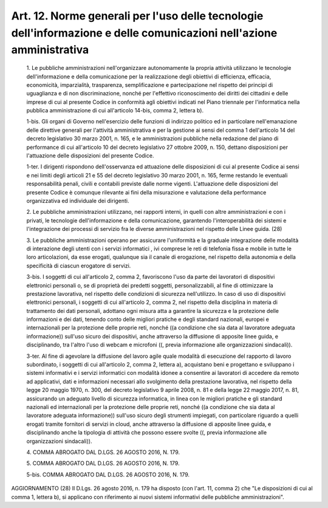 Art. 12. Norme generali per l'uso delle tecnologie dell'informazione  e  delle comunicazioni nell'azione amministrativa
^^^^^^^^^^^^^^^^^^^^^^^^^^^^^^^^^^^^^^^^^^^^^^^^^^^^^^^^^^^^^^^^^^^^^^^^^^^^^^^^^^^^^^^^^^^^^^^^^^^^^^^^^^^^^^^^^^^^^^^


  1\. Le pubbliche amministrazioni nell'organizzare  autonomamente  la propria attività utilizzano le tecnologie dell'informazione e  della comunicazione per la realizzazione  degli  obiettivi  di  efficienza, efficacia, economicità, imparzialità, trasparenza,  semplificazione e partecipazione nel rispetto dei principi di uguaglianza  e  di  non discriminazione, nonché per l'effettivo riconoscimento  dei  diritti dei  cittadini  e  delle  imprese  di  cui  al  presente  Codice   in conformità  agli  obiettivi  indicati  nel   Piano   triennale   per l'informatica nella  pubblica  amministrazione  di  cui  all'articolo 14-bis, comma 2, lettera b).

  1-bis\. Gli organi  di  Governo  nell'esercizio  delle  funzioni  di indirizzo politico ed in particolare nell'emanazione delle  direttive generali per l'attività amministrativa e per la  gestione  ai  sensi del comma 1 dell'articolo 14 del decreto legislativo 30  marzo  2001, n. 165, e le amministrazioni pubbliche nella redazione del  piano  di performance di cui all'articolo 10 del decreto legislativo 27 ottobre 2009,  n.  150,   dettano   disposizioni   per   l'attuazione   delle disposizioni del presente Codice.

  1-ter\. I dirigenti rispondono dell'osservanza ed  attuazione  delle disposizioni di cui al presente Codice ai sensi e  nei  limiti  degli articoli 21 e 55 del decreto legislativo 30 marzo 2001, n. 165, ferme restando le eventuali  responsabilità  penali,  civili  e  contabili previste dalle norme vigenti.  L'attuazione  delle  disposizioni  del presente Codice è comunque rilevante ai  fini  della  misurazione  e valutazione  della  performance  organizzativa  ed  individuale   dei dirigenti.

  2\. Le pubbliche amministrazioni utilizzano, nei  rapporti  interni, in quelli con altre amministrazioni e con i  privati,  le  tecnologie dell'informazione     e     della      comunicazione,      garantendo l'interoperabilità dei sistemi  e  l'integrazione  dei  processi  di servizio fra le diverse  amministrazioni  nel  rispetto  delle  Linee guida. (28)

  3\. Le   pubbliche   amministrazioni   operano   per    assicurare l'uniformità  e  la  graduale  integrazione   delle   modalità   di interazione degli utenti con i servizi informatici , ivi comprese  le reti di telefonia fissa e mobile in tutte le loro  articolazioni,  da esse erogati, qualunque sia il canale  di  erogazione,  nel  rispetto della autonomia e della specificità di ciascun erogatore di servizi.

  3-bis\. I soggetti di cui all'articolo 2, comma 2, favoriscono l'uso da parte dei lavoratori di dispositivi elettronici personali o, se di proprietà  dei  predetti  soggetti,  personalizzabili,  al  fine  di ottimizzare la prestazione lavorativa, nel rispetto delle  condizioni di sicurezza nell'utilizzo. In caso di uso di dispositivi elettronici personali, i soggetti di cui all'articolo 2, comma  2,  nel  rispetto della disciplina  in  materia  di  trattamento  dei  dati  personali, adottano ogni misura atta a garantire la sicurezza  e  la  protezione delle informazioni e dei dati, tenendo conto delle migliori  pratiche e  degli  standard  nazionali,  europei  e  internazionali   per   la protezione delle proprie reti, nonché ((a condizione che sia data al lavoratore adeguata informazione)) sull'uso sicuro  dei  dispositivi, anche  attraverso  la  diffusione  di   apposite   linee   guida,   e disciplinando, tra l'altro l'uso di webcam  e  microfoni  ((,  previa informazione alle organizzazioni sindacali)).

  3-ter\. Al fine di agevolare la diffusione del  lavoro  agile  quale modalità  di  esecuzione  del  rapporto  di  lavoro  subordinato,  i soggetti di cui all'articolo 2, comma 2, lettera a), acquistano  beni e  progettano  e  sviluppano  i  sistemi  informativi  e  i   servizi informatici con  modalità  idonee  a  consentire  ai  lavoratori  di accedere da remoto ad applicativi, dati e informazioni necessari allo svolgimento della prestazione lavorativa, nel rispetto della legge 20 maggio 1970, n. 300, del decreto legislativo 9 aprile 2008, n.  81  e della legge 22 maggio 2017, n. 81, assicurando un adeguato livello di sicurezza informatica, in  linea  con  le  migliori  pratiche  e  gli standard nazionali ed internazionali per la protezione delle  proprie reti, nonché ((a condizione che  sia  data  al  lavoratore  adeguata informazione))  sull'uso  sicuro  degli  strumenti   impiegati,   con particolare riguardo a quelli erogati tramite fornitori di servizi in cloud, anche attraverso la diffusione  di  apposite  linee  guida,  e disciplinando anche la tipologia  di  attività  che  possono  essere svolte ((, previa informazione alle organizzazioni sindacali)).

  4\. COMMA ABROGATO DAL D.LGS. 26 AGOSTO 2016, N. 179.

  5\. COMMA ABROGATO DAL D.LGS. 26 AGOSTO 2016, N. 179.

  5-bis\. COMMA ABROGATO DAL D.LGS. 26 AGOSTO 2016, N. 179.




AGGIORNAMENTO (28)
Il D.Lgs. 26 agosto 2016, n. 179 ha disposto (con l'art. 11,  comma 2) che "Le disposizioni di cui al comma 1, lettera b),  si  applicano con  riferimento  ai  nuovi  sistemi  informativi   delle   pubbliche amministrazioni".
